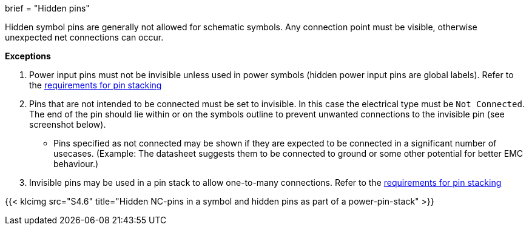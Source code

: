 +++
brief = "Hidden pins"
+++

Hidden symbol pins are generally not allowed for schematic symbols. Any connection point must be visible, otherwise unexpected net connections can occur.


**Exceptions**

. Power input pins must not be invisible unless used in power symbols (hidden power input pins are global labels). Refer to the link:/libraries/klc/S4.3[requirements for pin stacking]
. Pins that are not intended to be connected must be set to invisible. In this case the electrical type must be `Not Connected`. The end of the pin should lie within or on the symbols outline to prevent unwanted connections to the invisible pin (see screenshot below).
* Pins specified as not connected may be shown if they are expected to be connected in a significant number of usecases. (Example: The datasheet suggests them to be connected to ground or some other potential for better EMC behaviour.)
. Invisible pins may be used in a pin stack to allow one-to-many connections. Refer to the link:/libraries/klc/S4.3[requirements for pin stacking]

{{< klcimg src="S4.6" title="Hidden NC-pins in a symbol and hidden pins as part of a power-pin-stack" >}}
